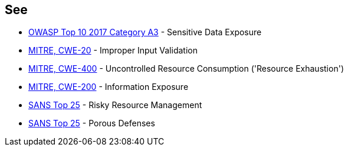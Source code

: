 == See

* https://www.owasp.org/index.php/Top_10-2017_A3-Sensitive_Data_Exposure[OWASP Top 10 2017 Category A3] - Sensitive Data Exposure
* http://cwe.mitre.org/data/definitions/20[MITRE, CWE-20] - Improper Input Validation
* http://cwe.mitre.org/data/definitions/400[MITRE, CWE-400] - Uncontrolled Resource Consumption ('Resource Exhaustion')
* http://cwe.mitre.org/data/definitions/200[MITRE, CWE-200] -  Information Exposure
* https://www.sans.org/top25-software-errors/#cat2[SANS Top 25] - Risky Resource Management
* https://www.sans.org/top25-software-errors/#cat3[SANS Top 25] - Porous Defenses